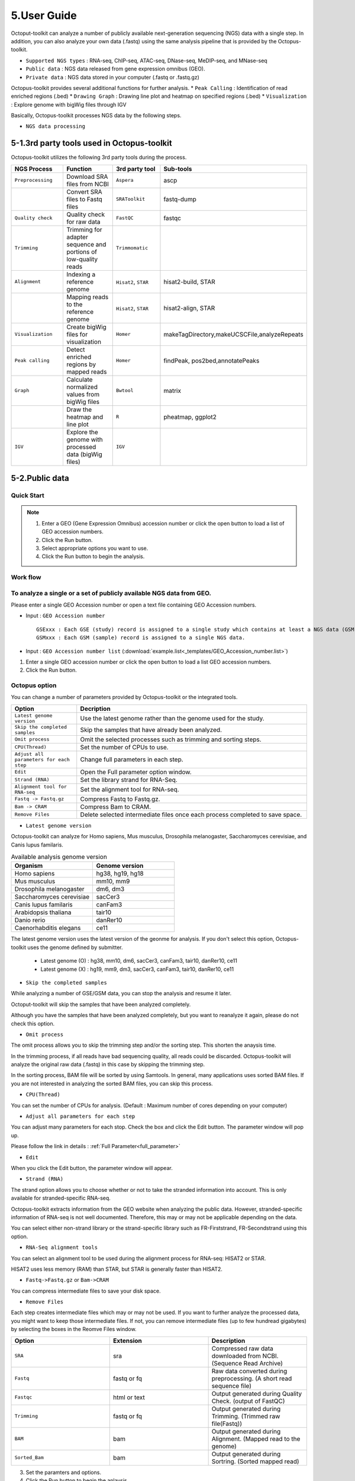 ============
5.User Guide
============

Octoput-toolkit can analyze a number of publicly available next-generation sequencing (NGS) data with a single step.
In addition, you can also analyze your own data (.fastq) using the same analysis pipeline that is provided by the Octopus-toolkit.

* ``Supported NGS types`` : RNA-seq, ChIP-seq, ATAC-seq, DNase-seq, MeDIP-seq, and MNase-seq
* ``Public data`` : NGS data released from gene expression omnibus (GEO).
* ``Private data`` : NGS data stored in your computer (.fastq or .fastq.gz)

Octopus-toolkit provides several additional functions for further analysis.
* ``Peak Calling`` : Identification of read enriched regions (.bed)
* ``Drawing Graph`` : Drawing line plot and heatmap on specified regions (.bed)
* ``Visualization`` : Explore genome with bigWig files through IGV

Basically, Octopus-toolkit processes NGS data by the following steps.

* ``NGS data processing``

.. image:: _static/Guide/0.NGS_data_processing.png

.. _3rd_party_tool:

5-1.3rd party tools used in Octopus-toolkit
^^^^^^^^^^^^^^^^^^^^^^^^^^^^^^^^^^^^^^^^^^^

Octopus-toolkit utilizes the following 3rd party tools during the process.

.. list-table::
   :widths: 10 10 10 10
   :header-rows: 1

   * - NGS Process
     - Function
     - 3rd party tool
     - Sub-tools
   * - ``Preprocessing``
     - Download SRA files from NCBI
     - ``Aspera``
     - ascp
   * - 
     - Convert SRA files to Fastq files
     - ``SRAToolkit``
     - fastq-dump
   * - ``Quality check``
     - Quality check for raw data
     - ``FastQC``
     - fastqc
   * - ``Trimming``
     - Trimming for adapter sequence and portions of low-quality reads
     - ``Trimmomatic``
     - 
   * - ``Alignment``
     - Indexing a reference genome
     - ``Hisat2``, ``STAR``
     - hisat2-build, STAR
   * - 
     - Mapping reads to the reference genome
     - ``Hisat2``, ``STAR``
     - hisat2-align, STAR
   * - ``Visualization``
     - Create bigWig files for visualization
     - ``Homer``
     - makeTagDirectory,makeUCSCFile,analyzeRepeats
   * - ``Peak calling``
     - Detect enriched regions by mapped reads
     - ``Homer``
     - findPeak, pos2bed,annotatePeaks
   * - ``Graph``
     - Calculate normalized values from bigWig files
     - ``Bwtool``
     - matrix
   * - 
     - Draw the heatmap and line plot
     - ``R``
     - pheatmap, ggplot2
   * - ``IGV``
     - Explore the genome with processed data (bigWig files)
     - ``IGV``
     -


5-2.Public data
^^^^^^^^^^^^^^^

Quick Start
___________

.. note::
    1. Enter a GEO (Gene Expression Omnibus) accession number or click the open button to load a list of GEO accession numbers.
    2. Click the Run button.
    3. Select appropriate options you want to use.
    4. Click the Run button to begin the analysis.

Work flow
_________

.. image:: _static/Guide/13.analysis_workflow2.png

To analyze a single or a set of publicly available NGS data from GEO.
_____________________________________________________________________

.. image:: _static/Guide/1.Public_Data_Input.png

Please enter a single GEO Accession number or open a text file containing GEO Accession numbers.

* Input : ``GEO Accession number`` ::

   GSExxx : Each GSE (study) record is assigned to a single study which contains at least a NGS data (GSM).
   GSMxxx : Each GSM (sample) record is assigned to a single NGS data.

* Input : ``GEO Accession number list`` (:download:`example.list<_templates/GEO_Accession_number.list>`)


1. Enter a single GEO accession number or click the open button to load a list GEO accession numbers.

2. Click the Run button.

.. _octopus_option:

Octopus option
______________

You can change a number of parameters provided by Octopus-toolkit or the integrated tools.

.. image:: _static/Guide/2.Octopus_Option.png

.. csv-table::
   :header: "Option","Decription"
   :widths: 10,35

   ``Latest genome version``, Use the latest genome rather than the genome used for the study.
   ``Skip the completed samples``, Skip the samples that have already been analyzed.
   ``Omit process``,Omit the selected processes such as trimming and sorting steps.
   ``CPU(Thread)``,Set the number of CPUs to use.
   ``Adjust all parameters for each step``,Change full parameters in each step.
   ``Edit``,Open the Full parameter option window.
   ``Strand (RNA)``,Set the library strand for RNA-Seq.
   ``Alignment tool for RNA-seq``,Set the alignment tool for RNA-seq.
   ``Fastq -> Fastq.gz``,Compress Fastq to Fastq.gz.
   ``Bam -> CRAM``, Compress Bam to CRAM.
   ``Remove Files``,Delete selected intermediate files once each process completed to save space.

* ``Latest genome version``

Octopus-toolkit can analyze for Homo sapiens, Mus musculus, Drosophila melanogaster, Saccharomyces cerevisiae, and Canis lupus familaris.

.. list-table:: Available analysis genome version
   :widths: 10 10
   :header-rows: 1

   * - Organism
     - Genome version
   * - Homo sapiens
     - hg38, hg19, hg18
   * - Mus musculus
     - mm10, mm9
   * - Drosophila melanogaster
     - dm6, dm3
   * - Saccharomyces cerevisiae
     - sacCer3
   * - Canis lupus familaris
     - canFam3
   * - Arabidopsis thaliana
     - tair10
   * - Danio rerio
     - danRer10
   * - Caenorhabditis elegans
     - ce11

The latest genome version uses the latest version of the geonme for analysis. If you don't select this option, Octopus-toolkit uses the genome defined by submitter.

 * Latest genome (O) : hg38, mm10, dm6, sacCer3, canFam3, tair10, danRer10, ce11
 * Latest genome (X) : hg19, mm9, dm3, sacCer3, canFam3, tair10, danRer10, ce11

* ``Skip the completed samples``

While analyzing a number of GSE/GSM data, you can stop the analysis and resume it later.

Octoput-toolkit will skip the samples that have been analyzed completely.

Although you have the samples that have been analyzed completely, but you want to reanalyze it again, please do not check this option.

* ``Omit process``

The omit process allows you to skip the trimming step and/or the sorting step. This shorten the anaysis time.

In the trimming process, if all reads have bad sequencing quality, all reads could be discarded. Octopus-toolkit will analyze the original raw data (.fastq) in this case by skipping the trimming step.

In the sorting process, BAM file will be sorted by using Samtools. In general, many applications uses sorted BAM files. If you are not interested in analyzing the sorted BAM files, you can skip this process.

* ``CPU(Thread)``

You can set the number of CPUs for analysis. (Default : Maximum number of cores depending on your computer)

* ``Adjust all parameters for each step``

You can adjust many parameters for each stop. Check the box and click the Edit button. The parameter window will pop up.

Please follow the link in details : :ref:`Full Parameter<full_parameter>`

* ``Edit``

When you click the Edit button, the parameter window will appear.

* ``Strand (RNA)``

The strand option allows you to choose whether or not to take the stranded information into account. This is only available for stranded-specific RNA-seq.

Octopus-toolkit extracts information from the GEO website when analyzing the public data. However, stranded-specific information of RNA-seq is not well documented. Therefore, this may or may not be applicable depending on the data.

You can select either non-strand library or the strand-specific library such as FR-Firststrand, FR-Secondstrand using this option.

* ``RNA-Seq alignment tools``

You can select an alignment tool to be used during the alignment process for RNA-seq: HISAT2 or STAR.

HISAT2 uses less memory (RAM) than STAR, but STAR is generally faster than HISAT2.

* ``Fastq->Fastq.gz`` or ``Bam->CRAM``

You can compress intermediate files to save your disk space.

* ``Remove Files``

Each step creates intermediate files which may or may not be used. If you want to further analyze the processed data, you might want to keep those intermediate files.
If not, you can remove intermediate files (up to few hundread gigabytes) by selecting the boxes in the Reomve Files window. 

.. list-table::
   :widths: 10 10 10
   :header-rows: 1

   * - Option
     - Extension
     - Description
   * - ``SRA``
     - sra
     - Compressed raw data downloaded from NCBI. (Sequence Read Archive)
   * - ``Fastq``
     - fastq or fq
     - Raw data converted during preprocessing. (A short read sequence file)
   * - ``Fastqc``
     - html or text
     - Output generated during Quality Check. (output of FastQC)
   * - ``Trimming``
     - fastq or fq
     - Output generated during Trimming. (Trimmed raw file(Fastq))
   * - ``BAM``
     - bam
     - Output generated during Alignment. (Mapped read to the genome)
   * - ``Sorted_Bam``
     - bam
     - Output generated during Sortring. (Sorted mapped read)

3. Set the paramters and options.

4. Click the Run button to begin the anlaysis.


Run
___


* Progress bar and status window (GSM1385578).

.. image:: _static/Guide/3.Octopus-toolkit_run_public.png


5-3.Private data
^^^^^^^^^^^^^^^^

Quick Start
___________

.. note::
    1. Select the analysis tab -> Select the Private Data function in the Menu bar.
    2. Select raw files (.fastq) in your computer.
    3. Add appropriate information for each sample in the private table.
    4. Click the Run button in the private table.

Analyzing your data (private data)
__________________________________

.. image:: _static/Guide/4.Private_Start.png

Unlike the public data analysis, private data analysis does not require the converting step (.sra to .fastq).

Input files can be fastq (.fastq or .fq) files or compressed fastq (.fastq.gz or .fq.gz) files.

Files must be follow the rules below.

.. note::
    * Raw data : Sample ``.fastq`` or Sample ``.fq``
    * compressed Raw data : Sample ``.fastq.gz`` or Sample ``.fq.gz``
    * Single-End data : Sample ``.fastq`` (or fq, fastq.gz, fq.gz)
    * Paired-End data : Sample ``_1.fastq``, Sample ``_2.fastq``

Octopus-toolkit only loads files that match the above rules.

Private table
_____________

.. image:: _static/Guide/5.Private_Table.png

Octopus-toolkit requires appropriate sample information for each file. You need to specify the required information.

If any of the selected files does not appear in the list, please check file name and format of your files.

You must specify the following information for each sample.

.. csv-table::
   :header: "Option","Decription"
   :widths: 10,20

   ``Genome``,Select the genome.
   ``Seq type``,Select the experimental type such as ChIP-seq.
   ``Multi-Lane``,Set the Multi-lane option.
   ``Strand``,Select the strand strategy if applicable.

* ``Genome``

The following genomes are available in the Octopus-toolkit:

.. list-table::
   :widths: 8 10
   :header-rows: 1

   * - Species
     - Genome version
   * - ``Homo sapiens``
     - ``hg38`` (Dec.2013, GRCh38), ``hg19`` (Feb.2009,GRCh37), ``hg18`` (Mar.2006 NCBI36)
   * - ``Mus musculus``
     - ``mm10`` (Dec.2011 GRCm38), ``mm9`` (July.2007 NCBI37)
   * - ``Drosophila melanogaster``
     - ``dm6`` (Aug.2014 BDGP Release 6+ ISO1 MT), ``dm3`` (Apr.2006 BDGP R5)
   * - ``Saccharomyces cerevisiae``
     - ``sacCer3`` (Apr.2011 SacCer_Apr2011)
   * - ``Canis lupus familaris``
     - ``canFam3`` (Sep.2011 Broad CanFam3.1)
   * - ``Arabidopsis thaliana``
     - ``tair10``
   * - ``Danio rerio``
     - ``danRer10``
   * - ``Caenorhabditis elegans``
     - ``ce11``


.. _seq_type:

* ``Seq type``

Octopus-toolkit supports the following experimenatal types: 
ChIP-Seq, RNA-Seq, MeDIP-Seq, ATAC-Seq, DNase-Seq and MNase-Seq.

* ``Multi-Lane``

A single sample can be obtained from muliple lanes in a sequencing instrument. In this case, files from multe lanes can be merged by setting the same number in the Multi-Lane column.

Multi-lane files generally have the following filenames. ::

    Sample.L001.fastq, Sample.L002.fastq, Sample.L003.fastq ... Sample.L008.fastq

To merge the above files, you must set the Multi-Lane columns in the files to the same number.

* ``Strand``

This option is to set the library strategy for RNA-seq.

1. Unstranded library : ``Unstrand`` (Default)
2. Strand-specific library : ``FR-Firststrand`` or ``FR-secondstrand``


Options
______________

Options for private analysis is the same as public data analysis. Please refer to the public data analysis. (:ref:`Octopus option<octopus_option>`)

Run
___

* Snapshots (Private data analysis)

.. image:: _static/Guide/6.Octopus-toolkit_run_private.png

5-4.Peak Calling
^^^^^^^^^^^^^^^^

Quick Start
___________

.. note::
    1. Select the Analysis tab -> Click the Peak Calling function in the Menu bar.
    2. Select the output folder (Result/GSExxxxx) in the Result directory which is generated by Octopus-toolkit.
    3. Add information of each sample in the peak calling table.
    4. Click the Run button.
    
Peak calling anlaysis
____________________________

.. image:: _static/Guide/7.Peak_Calling_Start.png

The purpose of the peak calling anlaysis is to identify regions enriched by mapped reads.

In order to perform the peak calling analysis, you must have the Octopus-toolkit output folders.

1. Select the Analysis tab -> Click the Peak Calling function in the Menu bar.
2. Select output directories generated by the Octopus-toolkit.

Peak calling table
__________________

.. image:: _static/Guide/8.Peak_Calling_Table.png

To run the peak calling analysis, please select output folders (Result/GSExxxxx). Then, fill in the blanks using the Table Option functions.

* ``Control``

If available, please select an appropriate control (IgG or input) per sample to filter out the background noise. (Recommended)

* ``Style``

Based on experimental types, you can select a predefined paramter (by HOMER) for the Peak calling process.

.. list-table::
   :widths: 10 10 20
   :header-rows: 1

   * - option
     - Seq type
     - Description
   * - ``Transcription Factor``
     - ChIP-Seq, DNase-Seq
     - Peak finding for single contact or focal ChIP-Seq experiments or DNase-Seq.
   * - ``Histone``
     - ChIP-Seq
     - Peak finding for broad regions of enrichment found in ChIP-Seq experiments for various histone marks.
   * - ``DNase``
     - DNase-Seq
     - Adjusted parameters for DNase-Seq peak finding.
   * - ``mC``
     - MeDIP-Seq
     - DNA methylation analysis.

Please select a style option that meets your analysis needs.

3. Add appropriate information for each sample in the private table.
4. Click the Run button in the private table.

5-5.Graph
^^^^^^^^^

Quick Start
___________

.. note::
    1. Select the Analysis tab -> Click the Graph function in the Menu bar.
    2. Select output folders (Result/GSExxxxx). Multiple output folders can be selected.
    3. Set the range of transcription start site (TSS) region and BIN size in the Graph table.
    4. Click the Run button.

Start analyzing Graph
_____________________

.. image:: _static/Guide/9.Graph_Start.png

The Graph function is to draw average signal pattern on specificed regions which are given by the user. Signals are extracted from bigWig (normalized to ten million mapped reads) files.

If you would like to draw plots on peaks, you need to complete the peak calling analysis for a sample of your interest.

* ``Previous steps`` : Public data or Private data analysis -> Peak Calling.

1. Select the Analysis tab -> Click the Graph function in the Menu bar.
2. Select output folders generated by either Public analysis or Private analysis.

Graph table
___________

.. image:: _static/Guide/10.Graph_Table.png

To draw graphs, Octopus-toolkit requires bigWig (signal) files, which are generated by either Public anlaysis or Private analysis. 

* ``bigWig`` : Output of the Public data or Private data analysis.
* ``bed`` : Output of the Peak calling analysis.



Finally, hit the Run button.
The output (plots) will be stored in the Graph directory under the Result folder.

* ``Annotation(bed)``

First, select loci (.bed) of your interest from the Annotation (bed) function.
Second, select samples (.bigWig) of your interest from the Sample list.

* ``TSS Region``

Third, set appropriate paramters from the Table option.
The unit for this option is basepair (bp).

.. image:: _static/Guide/14.TSS-Region.png

The default ranges of TSS-regions are 1000, 2000, 5000 and 10000 bp.

* ``Number of BINs``

The region selected in the TSS region option is divided into n (number of BINs) BINs

The lager the bin size, the smoother the graph can be drawn.

3. set the TSS region and BIN size in the Graph table.
4. Click the Run button.

5-6.Visualization
^^^^^^^^^^^^^^^^^

Quick Start
___________

.. note::
    1. Select the Analysis tab -> Click the IGV function in the Menu bar.
    2. Select output folders (Result/GSExxxxx) of your interest.
    3. In the sample window, select samples and then, click the Insert button.
    4. Check see if all genomes are the same. Only data in the same genome can be loaded into the IGV.
    5. Set the same genome in the Table option.
    6. Click the Run button.

Start analyzing IGV
_____________________

.. image:: _static/Guide/10.IGV_Start.png

The IGV function is a process of visualizing analyzed data through IGV, a visualization tool. 

IGV uses bigWig files. 

1. Select the Analysis tab -> Click the IGV function in the Menu bar.
2. Select output folders (Result/GSExxxxx) of your interest.

IGV table
_________

.. image:: _static/Guide/11.IGV_Table.png

* ``Genome``

Genome information shows the genome of the samples.

3. In the sample window, select samples and then, click the Insert button.
4. Check see if all genomes are the same. Only data in the same genome can be loaded into the IGV.
5. Set the same genome in the Table option.
6. Click the Run button.

Run
___

* Run screen of IGV.

.. image:: _static/Guide/12.IGV_Run.png

Unlike other tools integrated in Octopus-toolkit, the IGV tool runs separately from the Octopus-toolkit.

.. _output:

5-7.Output (important!)
^^^^^^^^^^^^^^^^^^^^^^^

The output files generated by each process are as follows:

.. image:: _static/Guide/15.Process_output.png

* In the Result folder

.. image:: _static/Guide/16.Result_in_folder.png

.. list-table::
   :widths: 10 10 10 10
   :header-rows: 1

   * - Folder name
     - Process
     - File format
     - Description
   * - ``00_Fastq``
     - Preprocessing,Trimming
     - ``fastq``, ``Trim.fastq``
     - Save the raw file and trimmed file.
   * - ``00_SRA``
     - Preprocessing
     - ``sra``
     - Store the SRA file downloaded from NCBi
   * - ``01_Fastqc``
     - Quality check
     - ``html``, ``txt``
     - Save the result of the Quality check.
   * - ``02_Bam``
     - Alignment
     - ``bam``, ``sorted.bam``, ``bai``
     - Save the Alignment and sorted files.
   * - ``03_RNA_RPKM_Count``
     - Normalization
     - ``RPKM``, ``Count``
     - Save the calculated RPKM and raw read count tables for the RNA-Seq data.
   * - ``03_Tag``
     - Downstream (motif) analyses by HOMER
     - ``Tag folder``
     - Save the Tag folders created by the Homer tool.
   * - ``04_BigWig``
     - Visualization
     - ``bigWig``
     - Save the bigWig files for visualization
   * - ``05_Analysis``
     - Peak Calling,Annotation
     - ``bed``, ``annotation``
     - Save the peak (.bed) and annotation files.
   * - ``GSE57617.txt``
     - Log file
     - ``txt``
     - Sample.txt is a file that stores the analysis status and information.

5-8.File Naming
^^^^^^^^^^^^^^^

.. image:: _static/Guide/17.File_Name.png

* ``Yellow`` : GSM Accession number
    Only for the public data.

* ``Red`` : ChIP-Seq_L1-WT-H3K4me3-rep2
    Sample file name (title) defined on the GEO website.

* ``Blue`` : Experimental types described below.

.. list-table::
   :widths: 10 10 10 10 10 10
   :header-rows: 1

   * - Experimental types
     - Abbreviation
     - Experimental types
     - Abbreviation
     - Experimental types
     - Abbreviation
   * - ChIP-Seq
     - ``CH``
     - RNA-Seq
     - ``RN``
     - MeDIP-Seq
     - ``ME``
   * - ATAC-Seq
     - ``AT``
     - DNase-Seq
     - ``DN``
     - MNase-Seq
     - ``MN``

* ``Green`` : Sequencing strategy
    SE : Single-End, PE : Paired-End

* ``Pink`` : Reference genome
    Reference Genome

* ``Gray`` : Alignment tool
    RNA-Seq alignment tools. (ht2 : Hisat2, str: STAR)

* ``Puple`` : File extension
    Output Format

.. _full_parameter:

5-9.All Parameters
^^^^^^^^^^^^^^^^^^

You can adjust the parameters of 3rd party tools integrated into the Octopus-toolkit.

The 3rd party tools used in Octopus-toolkit : :ref:`3rd party tools<3rd_party_tool>`

Preprocessing
_____________

In the preprocessing step, Octopus-toolkit downloads selected NGS data from NCBI and converting the downloaded (.sra) files to FASTQ files.
The 3rd party tools used in the preprocessing step are Aspera and SRAToolkit(fastq-dump)

* **Transfer rate**

    ``MAX-RATE`` : MAX transfer rate (Only Integer)

    ``MIN-RATE`` : MIN transfer rate (Only Integer)

    ``Overwrite`` : Overwrite-Method, Always(Default), Never, Older, Diff

* **Convert Sra to Fastq (Filtering)**

    ``MIN-Read Length`` : Filter by sequence length >= <Value> (Only Integer)
    
    ``Aligned or unaligned reads`` : Dump only aligned sequence or unaligned sequences, NotUse(Default), Both, Aligned, Unaligned

    ``Quality conversion`` (offset) : Offset to use for quality conversion, 33(Default), 64

    ``Dump biological reads(Only)`` : Dump only biological reads, No(Default)

QC & Trimming
_____________

QC & Trimming is the process of assessing the quality of the reads. If bad sequencing quality are detected, portions of low-quality reads are trimmed.
The 3rd party tools used in QC & Trimming are FastQC and Trimmomatic.

* **Determined quality of DNA Sequence**

    ``K-Mer`` : Specifies the length of Kmer to look for in the Kmer content module, Specified Kmer length must be between 2 and 10. Default length is 7 if not specified.

    ``Allocated memory`` : Set the momory available on your computer for Quality check. Provides a measure of currently available memory . (Octopus-toolkit option)

* **Trimmed DNA sequence data**

    ``Illumina adapt Sequence`` : Cut adapter and other illumina-specific sequences from the read.

    ``Seed mismatches`` : Specifies the maximum mismatch count which will still allow a full match to be performed

    ``Palindrome clip threshold`` : Specifies how accurate the match between the two 'adapter ligated' reads must be for PE palindrome read alignment.

    ``Simple clip threshold`` : Specifies how accurate the match between any adapter etc. sequence must be against a read.

    ``Window size`` : specifies the number of bases to average across

    ``Average quality`` : Specifies the average quality required.

    ``LEADING`` : Specifies the minimum quality required to keep a base.

    ``TRAILING`` : Specifies the minimum quality required to keep a base.

    ``HEADCROP`` : The number of bases to keep, from the start of the read.

    ``TAILCROP`` : The number of bases to remove from the start of the read.

    ``Minimum length of reads to be kept`` : Specifies the minimum length of reads to be kept.

Alignment-Hisat2
________________

Alignment is the process of mapping reads to a reference genome.
The 3rd party tool used in Alignment is Hisat2.

* **Input**

    ``Skip N read`` : Skip the first <int> reads/pairs in the input (none)

    ``Stop after aligning N reads`` : Stop after first <int> reads/pairs (no limit)

    ``Trim N bases 5' end`` : Trim <int> bases from 5'/left end of reads (0)

    ``Trim N bases 3' end`` : Trim <int> bases from 3'/right end of reads (0)

* **Scoring**

    ``Ambiguous read penalty`` : Penalty for non-A/C/G/Ts in read/ref

    ``Mismatch penalty`` : Max and min penalties for mismatch; lower qual = lower penalty <2,6>

    ``Soft-Clipping penalty`` : Max and min penalties for soft-clipping; lower qual = lower penalty <1,2>

    ``Read gap penalty`` : Read gap open, extend penalties (5,3)

    ``Reference gap penalty`` : Reference gap open, extend penalties (5,3)

* **Alignment**

    ``Ignore all quality values`` : Treat all quality values as 30 on Phred scale (no)

    ``Do not align reverse of read`` : Do not align forward (original) version of read (no)

    ``Do not align forward of read`` : Do not align reverse-complement version of read (no)

* **Spliced alignment**

    ``Do not spliced alignment`` : Disable spliced alignment

    ``Canonical`` : Penalty for a canonical splice site (0)

    ``Non-canonical`` : Penalty for a non-canonical splice site (12)

    ``MIN-Length`` : Minimum intron length (20)

    ``MAX-Length`` : Maximum intron length (500000)

Alignment-STAR
________________

Alignment is the process of mapping reads to the reference genome.
The 3rd party tool used in Alignment is STAR (RNA-Seq only).

* **Alignment**

    ``AlignIntronMin`` : Minimum intron size: genomic gap is considered intron if its\nlength>=alignIntronMin, otherwise it is considered Deletion (21)

    ``AlignIntronMax`` : Maximum intron size, if 0, max intron size will be determined by\n(2ˆwinBinNbits)*winAnchorDistNbins (0)

    ``AlignMatesGapMax`` : Maximum gap between two mates, if 0, max intron gap will be determined by (2ˆwinBinNbits)*winAnchorDistNbins (0)

* **Output Filtering**

    ``OutFilterMultimapNmax`` : int: maximum number of loci the read is allowed to map to. Alignments (all of them) will be output only if the read maps to no more loci than this value. Otherwise no alignments will be output, and the read will be counted as ”mapped to too many loci” in the Log.final.out. (10)

    ``OutFilterMismatchNmax`` : int: alignment will be output only if it has no more mismatches than this value. (10)

    ``OutFilterMismatchNoverLmax`` : float: alignment will be output only if its ratio of mismatches to *mapped* length is less than or equal to this value.(0.3)


    
Visualization-TagDirectory
__________________________

Visualization-TagDirectory is the process of creating Tag directories.
The 3rd party tool used in TagDirectory is Homer.

* **Create tag directory**

    ``Fragment-Length`` : (Set estimated fragment length - given: use read lengths), By default treats the sample as a single read ChIP-Seq experiment

    ``Maximum tags per bp`` : Maximum tags per bp, default: no maximum

    ``Flip the strands of each read`` : Flip strand of each read, i.e. might want to use with some RNA-seq

    ``Length of the read to keep`` : Filter reads with lengths outside this range

Visualization-MakeBigWig
________________________

MakeBigWig is the process of creating bigWig files from the Tag directories.
The 3rd party tool used in MakeBigWig is Homer.

* **Make visualization data**

    ``Size of the bigWig files`` : Size of file, when gzipped, default: 1e10, i.e. no reduction

    ``Fragment Length`` : Approximate fragment length, default: auto

    ``Resolution`` : Resolution, in bp, of file, default: 1, ``avg`` report average coverage if resolution is larger than 1bp, default: max is reported

    ``Tags per bp to count`` : Minimum and maximum tags per bp to count, default: no limit

    ``Plot negative values`` : Plot negative values, i.e. for - strand transcription

* **Normalization**

    ``Normalize the total number of reads`` : Total number of tags to normalize experiment to, default: 1e7

    ``Set the standard length`` : Expected length of fragment to normalize to [0=off], default: 100

PeakCalling-ChIP-Seq/Histone
____________________________

PeakCalling is the process of detecting enriched regions (peaks) by mapped reads.
The 3rd party tool used in PeakCalling is Homer.

* **ChIP-Seq/Histone**

    ``Peak size`` : Peak size, default: 0

    ``MIN-Distance`` : Minimum distance between peaks, default: 0 (peak size x2)

    ``Genome Size`` : Set effective mappable genome size, default: 2e9

    ``Fragment Length`` : Approximate fragment length, default: auto

    ``Input Fragment Length`` : Approximate fragment length of input tags, default: auto

    ``Tag`` : Maximum tags per bp to count, 0 = no limit, default: auto

    ``Input tag`` : Maximum tags per bp to count in input, 0 = no limit, default: auto

    ``Tag count to normalize`` : Tag count to normalize to, default 10000000

    ``Region Resolution`` : Extends start/stop coordinates to cover full region considered "enriched" (YES), ``Resolution`` number of fractions peaks are divided in when extending 'regions', def: 4

PeakCalling-Peak Filter
_______________________

* **Peak Filter**

    ``Fold Enrichment(Input)`` : Fold enrichment over input tag count, default: 4.0

    ``Poisson p-value threshold(Input)`` : Poisson p-value threshold relative to input tag count, default: 0.0001

    ``Fold Enrichment(Local)`` : Fold enrichment over local tag count, default: 4.0

    ``Poisson p-value threshold(Local)`` : Poisson p-value threshold relative to local tag count, default: 0.0001

    ``Fold Enrichment(Unique Tag)`` : Fold enrichment limit of expected unique tag positions, default: 2.0

    ``Local Size(Local tag)`` : Region to check for local tag enrichment, default: 10000

    ``Input Size(Input tag)`` : Size of region to search for control tags, default: 0

    ```False Discovery Rate`` : False discovery rate, default = 0.001

    ``Poisson p-value cutoff`` : Set poisson p-value cutoff, default: 0.001

    ``Set # of tags`` : Set # of tags to define a peak, default: 25

    ``Set # of normalized tags`` : Set # of normalized tags to define a peak, by default uses 1e7 for norm

PeakCalling-Other analysis
__________________________

* **MethylC-Seq/BS-Seq**

    ``Find Region`` : Find unmethylated/methylated regions, default: -unmethyC

    ``Methyl Threshold`` : Methylation threshold of regions, default: avg methylation/2

    ``Min cytosine per Methyl`` : Minimum number of cytosines per methylation peak, default: 6

